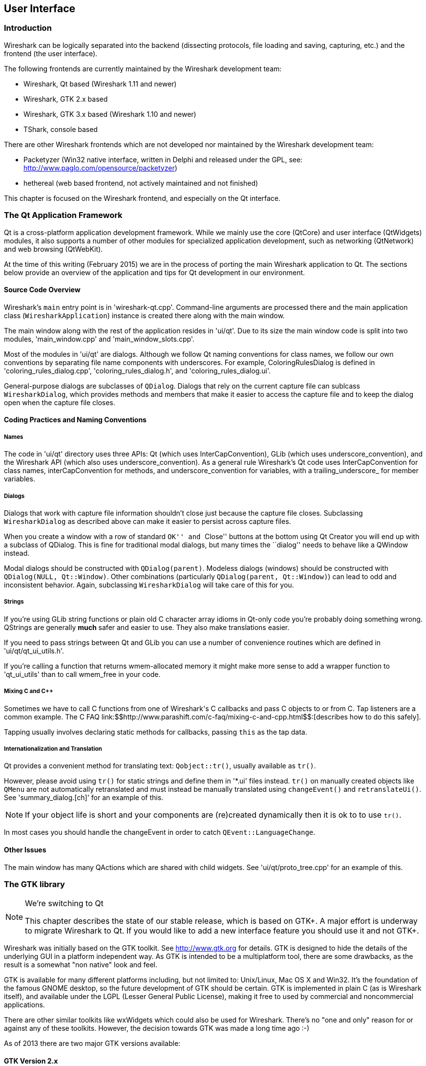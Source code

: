 ++++++++++++++++++++++++++++++++++++++
<!-- WSDG Chapter User Interface -->
++++++++++++++++++++++++++++++++++++++
    
[[ChapterUserInterface]]

== User Interface

[[ChUIIntro]]

=== Introduction

Wireshark can be logically separated into the backend (dissecting protocols,
file loading and saving, capturing, etc.) and the frontend (the user interface).

The following frontends are currently maintained by the Wireshark
development team:

* Wireshark, Qt based (Wireshark 1.11 and newer)

* Wireshark, GTK 2.x based

* Wireshark, GTK 3.x based (Wireshark 1.10 and newer)

* TShark, console based

There are other Wireshark frontends which are not developed nor maintained by
the Wireshark development team:

* Packetyzer (Win32 native interface, written in Delphi and released
under the GPL, see: http://www.paglo.com/opensource/packetyzer[])

* hethereal (web based frontend, not actively maintained and not
finished)

This chapter is focused on the Wireshark frontend, and especially on
the Qt interface.

[[ChUIQt]]

=== The Qt Application Framework

Qt is a cross-platform application development framework. While we mainly use
the core (QtCore) and user interface (QtWidgets) modules, it also supports a
number of other modules for specialized application development, such as
networking (QtNetwork) and web browsing (QtWebKit).

At the time of this writing (February 2015) we are in the process of porting the
main Wireshark application to Qt. The sections below provide an overview of the
application and tips for Qt development in our environment.

==== Source Code Overview

Wireshark's `main` entry point is in 'wireshark-qt.cpp'. Command-line arguments
are processed there and the main application class (`WiresharkApplication`)
instance is created there along with the main window.

The main window along with the rest of the application resides in 'ui/qt'. Due
to its size the main window code is split into two modules, 'main_window.cpp'
and 'main_window_slots.cpp'.

Most of the modules in 'ui/qt' are dialogs. Although we follow Qt naming
conventions for class names, we follow our own conventions by separating file
name components with underscores. For example, ColoringRulesDialog is defined in
'coloring_rules_dialog.cpp', 'coloring_rules_dialog.h', and
'coloring_rules_dialog.ui'.

General-purpose dialogs are subclasses of `QDialog`. Dialogs that rely on the
current capture file can sublcass `WiresharkDialog`, which provides methods and
members that make it easier to access the capture file and to keep the dialog
open when the capture file closes.

==== Coding Practices and Naming Conventions

===== Names

The code in 'ui/qt' directory uses three APIs: Qt (which uses
InterCapConvention), GLib (which uses underscore_convention), and the Wireshark
API (which also uses underscore_convention). As a general rule Wireshark's Qt
code uses InterCapConvention for class names, interCapConvention for methods,
and underscore_convention for variables, with a trailing_underscore_ for member
variables.

===== Dialogs

Dialogs that work with capture file information shouldn't close just because the
capture file closes. Subclassing `WiresharkDialog` as described above can make
it easier to persist across capture files.

When you create a window with a row of standard ``OK'' and ``Close'' buttons at
the bottom using Qt Creator you will end up with a subclass of QDialog. This is
fine for traditional modal dialogs, but many times the ``dialog'' needs to behave
like a QWindow instead.

Modal dialogs should be constructed with `QDialog(parent)`. Modeless dialogs
(windows) should be constructed with `QDialog(NULL, Qt::Window)`. Other
combinations (particularly `QDialog(parent, Qt::Window)`) can lead to odd and
inconsistent behavior. Again, subclassing `WiresharkDialog` will take care of
this for you.

===== Strings

If you're using GLib string functions or plain old C character array idioms in
Qt-only code you're probably doing something wrong. QStrings are generally
*much* safer and easier to use. They also make translations easier.

If you need to pass strings between Qt and GLib you can use a number
of convenience routines which  are defined in 'ui/qt/qt_ui_utils.h'.

If you're calling a function that returns wmem-allocated memory it might make
more sense to add a wrapper function to 'qt_ui_utils' than to call wmem_free in
your code.

===== Mixing C and C++

Sometimes we have to call C++ functions from one of Wireshark's C callbacks and
pass C++ objects to or from C. Tap listeners are a common example. The C++ FAQ
link:$$http://www.parashift.com/c++-faq/mixing-c-and-cpp.html$$:[describes how to do this
safely].

Tapping usually involves declaring static methods for callbacks, passing `this`
as the tap data.

===== Internationalization and Translation

Qt provides a convenient method for translating text: `Qobject::tr()`,
usually available as `tr()`.

However, please avoid using `tr()` for static strings and define them in '*.ui'
files instead. `tr()` on manually created objects like `QMenu` are not
automatically retranslated and must instead be manually translated using
`changeEvent()` and `retranslateUi()`. See 'summary_dialog.[ch]' for an example
of this.

NOTE: If your object life is short and your components are (re)created
dynamically then it is ok to to use `tr()`.

In most cases you should handle the changeEvent in order to catch
`QEvent::LanguageChange`.

==== Other Issues

The main window has many QActions which are shared with child widgets. See
'ui/qt/proto_tree.cpp' for an example of this.

[[ChUIGTK]]

=== The GTK library

.We're switching to Qt
[NOTE]
====
This chapter describes the state of our stable release, which is based on GTK+.
A major effort is underway to migrate Wireshark to Qt. If you would like to add
a new interface feature you should use it and not GTK+.
====

Wireshark was initially based on the GTK toolkit. See http://www.gtk.org[] for
details. GTK is designed to hide the details of the underlying GUI in a platform
independent way. As GTK is intended to be a multiplatform tool, there are some
drawbacks, as the result is a somewhat "non native" look and feel.

GTK is available for many different platforms including, but not limited to:
Unix/Linux, Mac OS X and Win32. It's the foundation of the famous GNOME desktop,
so the future development of GTK should be certain. GTK is implemented in plain
C (as is Wireshark itself), and available under the LGPL (Lesser General Public
License), making it free to used by commercial and noncommercial applications.

There are other similar toolkits like wxWidgets which could also be used for
Wireshark. There's no "one and only" reason for or against any of these
toolkits. However, the decision towards GTK was made a long time ago :-)

As of 2013 there are two major GTK versions available:

[[ChUIGTK2x]]

==== GTK Version 2.x

GTK 2.x depends on the following libraries:

* GObject (Object library. Basis for GTK and others)

* GLib (A general-purpose utility library, not specific to graphical user
  interfaces. GLib provides many useful data types, macros, type conversions,
  string utilities, file utilities, a main loop abstraction, and so on.)

* Pango (Pango is a library for internationalized text handling. It centers
  around the PangoLayout object, representing a paragraph of text. Pango
  provides the engine for GtkTextView, GtkLabel, GtkEntry, and other widgets
  that display text.)

* ATK (ATK is the Accessibility Toolkit. It provides a set of generic interfaces
  allowing accessibility technologies to interact with a graphical user
  interface. For example, a screen reader uses ATK to discover the text in an
  interface and read it to blind users. GTK+ widgets have built-in support for
  accessibility using the ATK framework.)

* GdkPixbuf (This is a small library which allows you to create GdkPixbuf
  ("pixel buffer") objects from image data or image files. Use a
  GdkPixbuf in combination with GtkImage to display images.)

* GDK (GDK is the abstraction layer that allows GTK+ to support multiple
  windowing systems. GDK provides drawing and window system facilities on X11,
  Windows, and the Linux framebuffer device.)

[[ChUIGTK3x]]

==== GTK Version 3.x

Wireshark (as of version 1.10) has been ported to use the GTK3 library.

GTK 3.x depends on the following libraries:

(See GTK 2.x)

[[ChUIGTKCompat]]

==== Compatibility GTK versions

The GTK library itself defines some values which makes it easy to distinguish
between the versions, e.g. +GTK_MAJOR_VERSION+ and +GTK_MINOR_VERSION+ will be
set to the GTK version at compile time inside the gtkversion.h header.

[[ChUIGTKWeb]]

==== GTK resources on the web

You can find several resources about GTK.

First of all, have a look at http://www.gtk.org[]. This
will be the first place to look at. If you want to develop GTK related
things for Wireshark, the most important place might be the GTK API
documentation at http://library.gnome.org/devel/gtk/stable/[].

Several mailing lists are available about GTK development, see
http://mail.gnome.org/mailman/listinfo[], the gtk-app-devel-list may be your
friend.

As it's often done wrong: You should post a mail to *help* the developers
there instead of only complaining. Posting such a thing like "I don't like
your dialog, it looks ugly" won't be of much help. You might think about
what you dislike and describe why you dislike it and provide a suggestion
for a better way.

[[ChUIGUIDocs]]

=== GUI Reference documents

Although the GUI development of Wireshark is platform independent, the
Wireshark development team tries to
follow the GNOME Human Interface Guidelines (HIG) where appropriate.
This is the case, because both GNOME and Wireshark are based on the GTK+
toolkit and the GNOME HIG is excellently written and easy to understand.

For further reference, see the following documents:

* Android Design:
http://developer.android.com/design/index.html[] (Wireshark doesn't have a
mobile frontend but there is still useful information here)

* GNOME Human Interface Guidelines:
http://library.gnome.org/devel/hig-book/stable/[]

* The KDE Usability/HIG project:
http://techbase.kde.org/Projects/Usability/HIG[]

* OS X Human Interface Guidelines:
https://developer.apple.com/library/mac/documentation/UserExperience/Conceptual/AppleHIGuidelines/Intro/Intro.html[]

* Design apps for the Windows desktop:
http://msdn.microsoft.com/en-us/library/Aa511258.aspx[]

[[ChUIGTKDialogs]]

=== Adding/Extending Dialogs

This is usually the main area for contributing new user interface features.

XXX: add the various functions from gtk/dlg_utils.h

[[ChUIGTKWidgetNamings]]

=== Widget naming

It seems to be common sense to name the widgets with some
descriptive trailing characters, like:

* xy_lb = gtk_label_new();

* xy_cb = gtk_checkbox_new();

* XXX: add more examples

However, this schema isn't used at all places inside the code.

[[ChUIGTKPitfalls]]

=== Common GTK programming pitfalls

There are some common pitfalls in GTK programming.

[[ChUIGTKShowAll]]

==== Usage of gtk_widget_show() / gtk_widget_show_all()

When a GTK widget is created it will be hidden by default. In order to
show it, a call to gtk_widget_show() has to be done.


It isn't necessary to do this for each and every widget created. A call
to gtk_widget_show_all() on the parent of all the widgets in question
(e.g. a dialog window) can be done, so all of its child widgets will
be shown too.

++++++++++++++++++++++++++++++++++++++
<!-- End of WSDG Chapter User Interface -->
++++++++++++++++++++++++++++++++++++++
